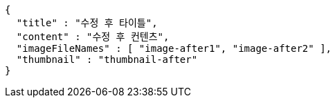 [source,options="nowrap"]
----
{
  "title" : "수정 후 타이틀",
  "content" : "수정 후 컨텐츠",
  "imageFileNames" : [ "image-after1", "image-after2" ],
  "thumbnail" : "thumbnail-after"
}
----